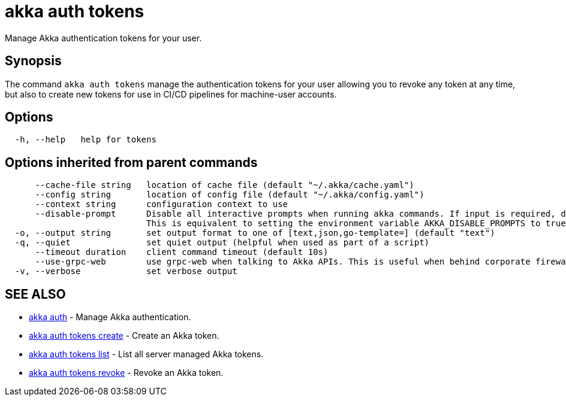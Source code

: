 = akka auth tokens

Manage Akka authentication tokens for your user.

== Synopsis

The command `akka auth tokens`  manage the authentication tokens for your user allowing you to revoke any token at any time, but also to create new tokens for use in CI/CD pipelines for machine-user accounts.

== Options

----
  -h, --help   help for tokens
----

== Options inherited from parent commands

----
      --cache-file string   location of cache file (default "~/.akka/cache.yaml")
      --config string       location of config file (default "~/.akka/config.yaml")
      --context string      configuration context to use
      --disable-prompt      Disable all interactive prompts when running akka commands. If input is required, defaults will be used, or an error will be raised.
                            This is equivalent to setting the environment variable AKKA_DISABLE_PROMPTS to true.
  -o, --output string       set output format to one of [text,json,go-template=] (default "text")
  -q, --quiet               set quiet output (helpful when used as part of a script)
      --timeout duration    client command timeout (default 10s)
      --use-grpc-web        use grpc-web when talking to Akka APIs. This is useful when behind corporate firewalls that decrypt traffic but don't support HTTP/2.
  -v, --verbose             set verbose output
----

== SEE ALSO

* link:akka_auth.html[akka auth]	 - Manage Akka authentication.
* link:akka_auth_tokens_create.html[akka auth tokens create]	 - Create an Akka token.
* link:akka_auth_tokens_list.html[akka auth tokens list]	 - List all server managed Akka tokens.
* link:akka_auth_tokens_revoke.html[akka auth tokens revoke]	 - Revoke an Akka token.

[discrete]

